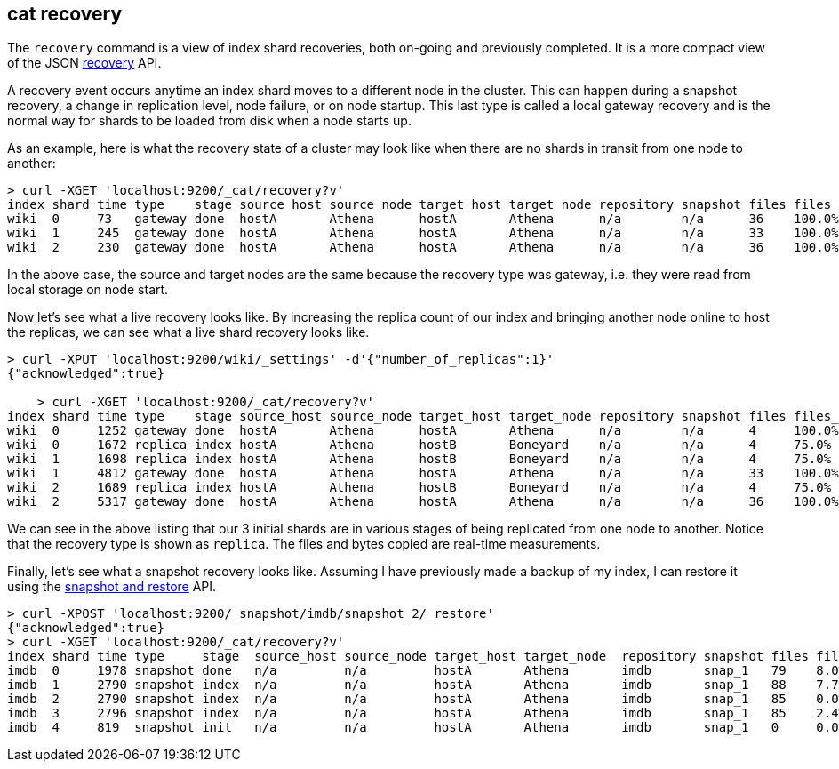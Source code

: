 [[cat-recovery]]
== cat recovery

The `recovery` command is a view of index shard recoveries, both on-going and previously
completed. It is a more compact view of the JSON <<indices-recovery,recovery>> API.

A recovery event occurs anytime an index shard moves to a different node in the cluster.
This can happen during a snapshot recovery, a change in replication level, node failure, or
on node startup. This last type is called a local gateway recovery and is the normal
way for shards to be loaded from disk when a node starts up.

As an example, here is what the recovery state of a cluster may look like when there
are no shards in transit from one node to another:

[source,shell]
-----------------------------------------------------------------------------------------------------------------------------------------------
> curl -XGET 'localhost:9200/_cat/recovery?v'
index shard time type    stage source_host source_node target_host target_node repository snapshot files files_percent bytes    bytes_percent
wiki  0     73   gateway done  hostA       Athena      hostA       Athena      n/a        n/a      36    100.0%        24982806 100.0%
wiki  1     245  gateway done  hostA       Athena      hostA       Athena      n/a        n/a      33    100.0%        24501912 100.0%
wiki  2     230  gateway done  hostA       Athena      hostA       Athena      n/a        n/a      36    100.0%        30267222 100.0%
-----------------------------------------------------------------------------------------------------------------------------------------------

In the above case, the source and target nodes are the same because the recovery
type was gateway, i.e. they were read from local storage on node start.

Now let's see what a live recovery looks like. By increasing the replica count
of our index and bringing another node online to host the replicas, we can see
what a live shard recovery looks like.

[source,shell]
-----------------------------------------------------------------------------------------------------------------------------------------------
> curl -XPUT 'localhost:9200/wiki/_settings' -d'{"number_of_replicas":1}'
{"acknowledged":true}

    > curl -XGET 'localhost:9200/_cat/recovery?v'
index shard time type    stage source_host source_node target_host target_node repository snapshot files files_percent bytes    bytes_percent
wiki  0     1252 gateway done  hostA       Athena      hostA       Athena      n/a        n/a      4     100.0%        23638870 100.0%
wiki  0     1672 replica index hostA       Athena      hostB       Boneyard    n/a        n/a      4     75.0%         23638870 48.8%
wiki  1     1698 replica index hostA       Athena      hostB       Boneyard    n/a        n/a      4     75.0%         23348540 49.4%
wiki  1     4812 gateway done  hostA       Athena      hostA       Athena      n/a        n/a      33    100.0%        24501912 100.0%
wiki  2     1689 replica index hostA       Athena      hostB       Boneyard    n/a        n/a      4     75.0%         28681851 40.2%
wiki  2     5317 gateway done  hostA       Athena      hostA       Athena      n/a        n/a      36    100.0%        30267222 100.0%
-----------------------------------------------------------------------------------------------------------------------------------------------

We can see in the above listing that our 3 initial shards are in various stages
of being replicated from one node to another. Notice that the recovery type is
shown as `replica`. The files and bytes copied are real-time measurements.

Finally, let's see what a snapshot recovery looks like. Assuming I have previously
made a backup of my index, I can restore it using the <<modules-snapshots,snapshot and restore>>
API.

[source,shell]
-----------------------------------------------------------------------------------------------------------------------------------------------
> curl -XPOST 'localhost:9200/_snapshot/imdb/snapshot_2/_restore'
{"acknowledged":true}
> curl -XGET 'localhost:9200/_cat/recovery?v'
index shard time type     stage  source_host source_node target_host target_node  repository snapshot files files_percent bytes    bytes_percent
imdb  0     1978 snapshot done   n/a         n/a         hostA       Athena       imdb       snap_1   79    8.0%          12086    9.0%
imdb  1     2790 snapshot index  n/a         n/a         hostA       Athena       imdb       snap_1   88    7.7%          11025    8.1%
imdb  2     2790 snapshot index  n/a         n/a         hostA       Athena       imdb       snap_1   85    0.0%          12072    0.0%
imdb  3     2796 snapshot index  n/a         n/a         hostA       Athena       imdb       snap_1   85    2.4%          12048    7.2%
imdb  4     819  snapshot init   n/a         n/a         hostA       Athena       imdb       snap_1   0     0.0%          0        0.0%
-----------------------------------------------------------------------------------------------------------------------------------------------
